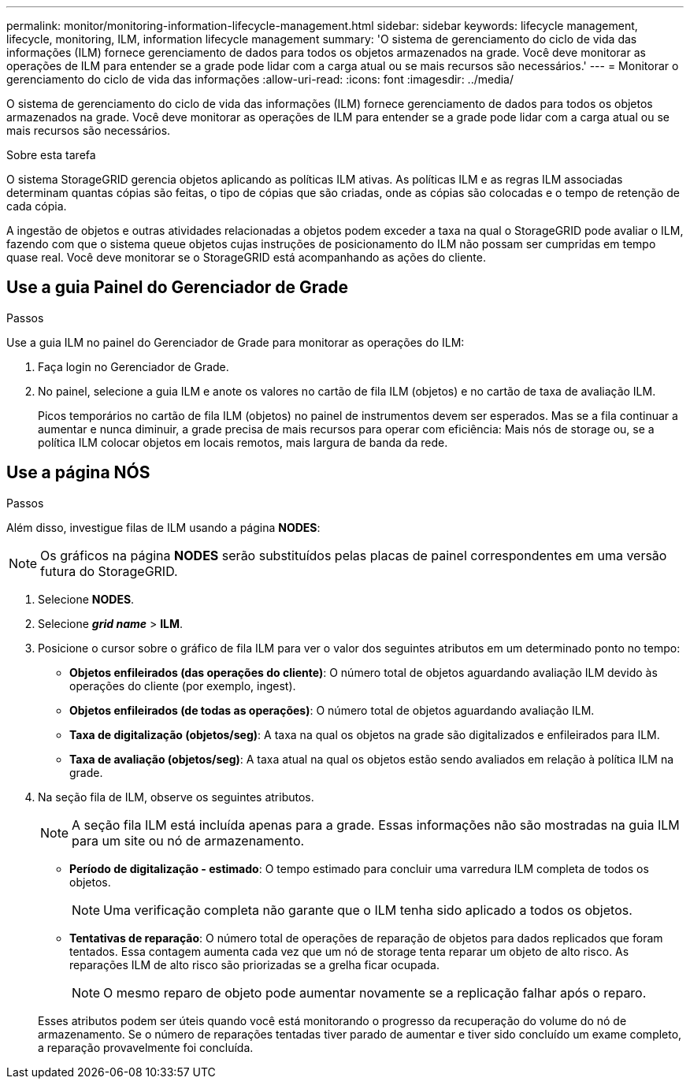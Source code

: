 ---
permalink: monitor/monitoring-information-lifecycle-management.html 
sidebar: sidebar 
keywords: lifecycle management, lifecycle, monitoring, ILM, information lifecycle management 
summary: 'O sistema de gerenciamento do ciclo de vida das informações (ILM) fornece gerenciamento de dados para todos os objetos armazenados na grade. Você deve monitorar as operações de ILM para entender se a grade pode lidar com a carga atual ou se mais recursos são necessários.' 
---
= Monitorar o gerenciamento do ciclo de vida das informações
:allow-uri-read: 
:icons: font
:imagesdir: ../media/


[role="lead"]
O sistema de gerenciamento do ciclo de vida das informações (ILM) fornece gerenciamento de dados para todos os objetos armazenados na grade. Você deve monitorar as operações de ILM para entender se a grade pode lidar com a carga atual ou se mais recursos são necessários.

.Sobre esta tarefa
O sistema StorageGRID gerencia objetos aplicando as políticas ILM ativas. As políticas ILM e as regras ILM associadas determinam quantas cópias são feitas, o tipo de cópias que são criadas, onde as cópias são colocadas e o tempo de retenção de cada cópia.

A ingestão de objetos e outras atividades relacionadas a objetos podem exceder a taxa na qual o StorageGRID pode avaliar o ILM, fazendo com que o sistema queue objetos cujas instruções de posicionamento do ILM não possam ser cumpridas em tempo quase real. Você deve monitorar se o StorageGRID está acompanhando as ações do cliente.



== Use a guia Painel do Gerenciador de Grade

.Passos
Use a guia ILM no painel do Gerenciador de Grade para monitorar as operações do ILM:

. Faça login no Gerenciador de Grade.
. No painel, selecione a guia ILM e anote os valores no cartão de fila ILM (objetos) e no cartão de taxa de avaliação ILM.
+
Picos temporários no cartão de fila ILM (objetos) no painel de instrumentos devem ser esperados. Mas se a fila continuar a aumentar e nunca diminuir, a grade precisa de mais recursos para operar com eficiência: Mais nós de storage ou, se a política ILM colocar objetos em locais remotos, mais largura de banda da rede.





== Use a página NÓS

.Passos
Além disso, investigue filas de ILM usando a página *NODES*:


NOTE: Os gráficos na página *NODES* serão substituídos pelas placas de painel correspondentes em uma versão futura do StorageGRID.

. Selecione *NODES*.
. Selecione *_grid name_* > *ILM*.
. Posicione o cursor sobre o gráfico de fila ILM para ver o valor dos seguintes atributos em um determinado ponto no tempo:
+
** *Objetos enfileirados (das operações do cliente)*: O número total de objetos aguardando avaliação ILM devido às operações do cliente (por exemplo, ingest).
** *Objetos enfileirados (de todas as operações)*: O número total de objetos aguardando avaliação ILM.
** *Taxa de digitalização (objetos/seg)*: A taxa na qual os objetos na grade são digitalizados e enfileirados para ILM.
** *Taxa de avaliação (objetos/seg)*: A taxa atual na qual os objetos estão sendo avaliados em relação à política ILM na grade.


. Na seção fila de ILM, observe os seguintes atributos.
+

NOTE: A seção fila ILM está incluída apenas para a grade. Essas informações não são mostradas na guia ILM para um site ou nó de armazenamento.

+
** *Período de digitalização - estimado*: O tempo estimado para concluir uma varredura ILM completa de todos os objetos.
+

NOTE: Uma verificação completa não garante que o ILM tenha sido aplicado a todos os objetos.

** *Tentativas de reparação*: O número total de operações de reparação de objetos para dados replicados que foram tentados. Essa contagem aumenta cada vez que um nó de storage tenta reparar um objeto de alto risco. As reparações ILM de alto risco são priorizadas se a grelha ficar ocupada.
+

NOTE: O mesmo reparo de objeto pode aumentar novamente se a replicação falhar após o reparo.



+
Esses atributos podem ser úteis quando você está monitorando o progresso da recuperação do volume do nó de armazenamento. Se o número de reparações tentadas tiver parado de aumentar e tiver sido concluído um exame completo, a reparação provavelmente foi concluída.



